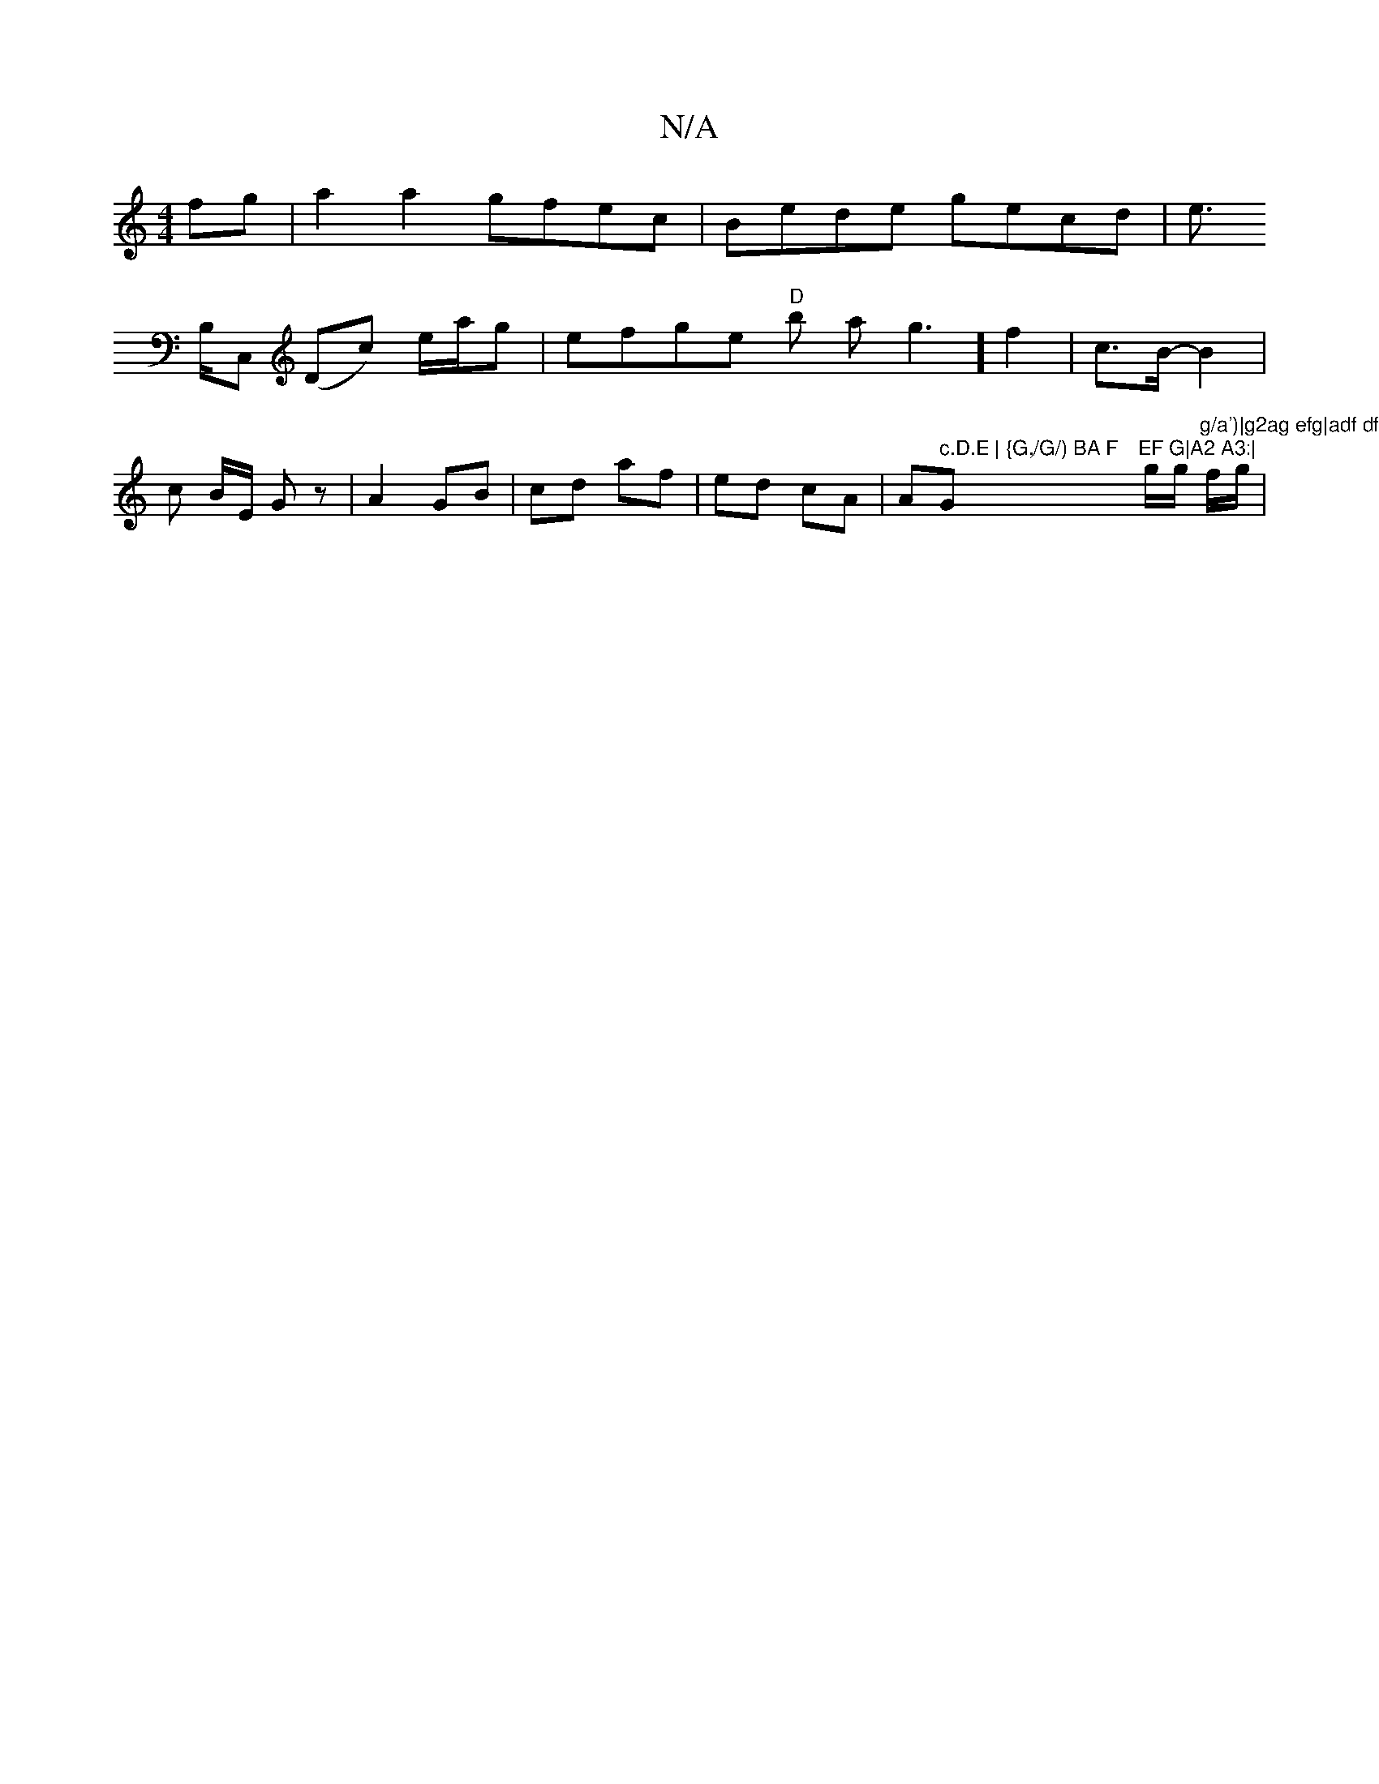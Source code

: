 X:1
T:N/A
M:4/4
R:N/A
K:Cmajor
2 fg | a2 a2 gfec | Bede gecd | e>!B,C, (Dc) e/2a/2g|
efge "D" b asg3] f2 | c>B- B2 | c B/E/ Gz | A2 GB | cd af | ed cA | A" c.D.E | {G,/G/) BA F "G"EF G|A2 A3:|
g/g/ "g/a')|g2ag efg|adf dfd|g |"f/g/|